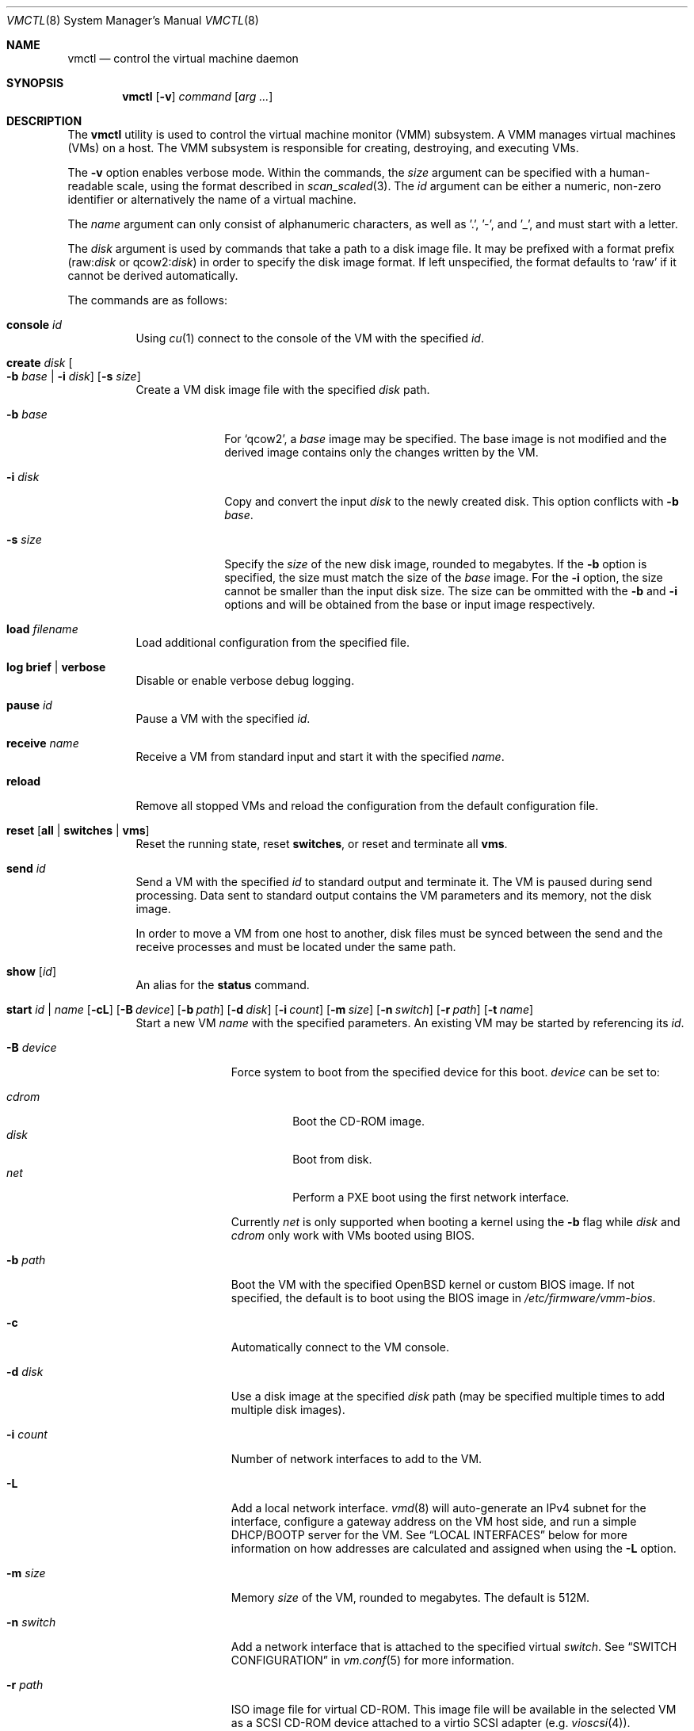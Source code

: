 .\"	$OpenBSD: vmctl.8,v 1.65 2019/05/06 05:40:49 jmc Exp $
.\"
.\" Copyright (c) 2015 Mike Larkin <mlarkin@openbsd.org>
.\"
.\" Permission to use, copy, modify, and distribute this software for any
.\" purpose with or without fee is hereby granted, provided that the above
.\" copyright notice and this permission notice appear in all copies.
.\"
.\" THE SOFTWARE IS PROVIDED "AS IS" AND THE AUTHOR DISCLAIMS ALL WARRANTIES
.\" WITH REGARD TO THIS SOFTWARE INCLUDING ALL IMPLIED WARRANTIES OF
.\" MERCHANTABILITY AND FITNESS. IN NO EVENT SHALL THE AUTHOR BE LIABLE FOR
.\" ANY SPECIAL, DIRECT, INDIRECT, OR CONSEQUENTIAL DAMAGES OR ANY DAMAGES
.\" WHATSOEVER RESULTING FROM LOSS OF USE, DATA OR PROFITS, WHETHER IN AN
.\" ACTION OF CONTRACT, NEGLIGENCE OR OTHER TORTIOUS ACTION, ARISING OUT OF
.\" OR IN CONNECTION WITH THE USE OR PERFORMANCE OF THIS SOFTWARE.
.\"
.Dd $Mdocdate: May 6 2019 $
.Dt VMCTL 8
.Os
.Sh NAME
.Nm vmctl
.Nd control the virtual machine daemon
.Sh SYNOPSIS
.Nm
.Op Fl v
.Ar command
.Op Ar arg ...
.Sh DESCRIPTION
The
.Nm
utility is used to control the virtual machine monitor (VMM) subsystem.
A VMM manages virtual machines (VMs) on a host.
The VMM subsystem is responsible for creating, destroying, and executing
VMs.
.Pp
The
.Fl v
option enables verbose mode.
Within the commands,
the
.Ar size
argument can be specified with a human-readable scale,
using the format described in
.Xr scan_scaled 3 .
The
.Ar id
argument can be either a numeric, non-zero identifier or alternatively
the name of a virtual machine.
.Pp
The
.Ar name
argument can only consist of alphanumeric characters, as well as '.', '-',
and '_',
and must start with a letter.
.Pp
The
.Ar disk
argument is used by commands that take a path to a disk image file.
It may be prefixed with a format prefix
.Pf ( raw : Ns Ar disk
or
.Pf qcow2 : Ns Ar disk )
.Sm on
in order to specify the disk image format.
If left unspecified, the format defaults to
.Sq raw
if it cannot be derived automatically.
.Pp
The commands are as follows:
.Bl -tag -width Ds
.It Cm console Ar id
Using
.Xr cu 1
connect to the console of the VM with the specified
.Ar id .
.It Cm create Ar disk Oo Fl b Ar base | Fl i Ar disk Oc Op Fl s Ar size
Create a VM disk image file with the specified
.Ar disk
path.
.Bl -tag -width "-i input"
.It Fl b Ar base
For
.Sq qcow2 ,
a
.Ar base
image may be specified.
The base image is not modified and the derived image contains only the
changes written by the VM.
.It Fl i Ar disk
Copy and convert the input
.Ar disk
to the newly created disk.
This option conflicts with
.Fl b Ar base .
.It Fl s Ar size
Specify the
.Ar size
of the new disk image, rounded to megabytes.
If the
.Fl b
option is specified, the size must match the size of the
.Ar base
image.
For the
.Fl i
option, the size cannot be smaller than the input disk size.
The size can be ommitted with the
.Fl b
and
.Fl i
options and will be obtained from the base or input image respectively.
.El
.It Cm load Ar filename
Load additional configuration from the specified file.
.It Cm log brief | verbose
Disable or enable verbose debug logging.
.It Cm pause Ar id
Pause a VM with the specified
.Ar id .
.It Cm receive Ar name
Receive a VM from standard input and start it with the specified
.Ar name .
.It Cm reload
Remove all stopped VMs and reload the configuration from the default
configuration file.
.It Cm reset Op Cm all | switches | vms
Reset the running state,
reset
.Cm switches ,
or reset and terminate all
.Cm vms .
.It Cm send Ar id
Send a VM with the specified
.Ar id
to standard output and terminate it.
The VM is paused during send processing.
Data sent to standard output contains the VM parameters and its memory,
not the disk image.
.Pp
In order to move a VM from one host to another, disk files must be
synced between the send and the receive processes and must be located
under the same path.
.It Cm show Op Ar id
An alias for the
.Cm status
command.
.It Xo Cm start Ar id | name
.Op Fl cL
.Bk -words
.Op Fl B Ar device
.Op Fl b Ar path
.Op Fl d Ar disk
.Op Fl i Ar count
.Op Fl m Ar size
.Op Fl n Ar switch
.Op Fl r Ar path
.Op Fl t Ar name
.Ek
.Xc
Start a new VM
.Ar name
with the specified parameters.
An existing VM may be started by referencing its
.Ar id .
.Bl -tag -width "-I parent"
.It Fl B Ar device
Force system to boot from the specified device for this boot.
.Ar device
can be set to:
.Pp
.Bl -tag -width "cdrom" -compact
.It Ar cdrom
Boot the CD-ROM image.
.It Ar disk
Boot from disk.
.It Ar net
Perform a PXE boot using the first network interface.
.El
.Pp
Currently
.Ar net
is only supported when booting a kernel using the
.Fl b
flag while
.Ar disk
and
.Ar cdrom
only work with VMs booted using BIOS.
.It Fl b Ar path
Boot the VM with the specified
.Ox
kernel or custom BIOS image.
If not specified, the default is to boot using the BIOS image in
.Pa /etc/firmware/vmm-bios .
.It Fl c
Automatically connect to the VM console.
.It Fl d Ar disk
Use a disk image at the specified
.Ar disk
path (may be specified multiple times to add multiple disk images).
.It Fl i Ar count
Number of network interfaces to add to the VM.
.It Fl L
Add a local network interface.
.Xr vmd 8
will auto-generate an IPv4 subnet for the interface,
configure a gateway address on the VM host side,
and run a simple DHCP/BOOTP server for the VM.
See
.Sx LOCAL INTERFACES
below for more information on how addresses are calculated and assigned when
using the
.Fl L
option.
.It Fl m Ar size
Memory
.Ar size
of the VM, rounded to megabytes.
The default is 512M.
.It Fl n Ar switch
Add a network interface that is attached to the specified virtual
.Ar switch .
See
.Sx SWITCH CONFIGURATION
in
.Xr vm.conf 5
for more information.
.It Fl r Ar path
ISO image file for virtual CD-ROM.
This image file will be available in the
selected VM as a SCSI CD-ROM device attached to a virtio SCSI adapter
(e.g.\&
.Xr vioscsi 4 ) .
.It Fl t Ar name
Use an existing VM with the specified
.Ar name
as a template to create a new VM instance.
The instance will inherit settings from the parent VM,
except for exclusive options such as disk, interface lladdr, and
interface names.
.El
.It Cm status Op Ar id
List VMs running on the host, optionally listing just the selected VM
.Ar id .
.It Cm stop Oo Ar id | Fl a Oc Op Fl fw
Stop (terminate) a VM defined by the specified VM
.Ar id
or all running VMs
.Pq Fl a .
By default,
a graceful shutdown will be attempted if the VM supports the
.Xr vmmci 4
device.
.Pp
The following options can be specified when stopping a VM:
.Bl -tag -width "-w"
.It Fl f
Forcefully stop the VM without attempting a graceful shutdown.
.It Fl w
Wait until the VM has been terminated.
.El
.It Cm unpause Ar id
Unpause (resume from a paused state) a VM with the specified
.Ar id .
.It Cm wait Ar id
Wait until the specified VM has stopped.
.El
.Pp
If the
.Fl i ,
.Fl L ,
or
.Fl n
options are specified during VM startup, a corresponding number
of host-side
.Xr tap 4
interfaces will be allocated and mapped to the
.Xr vio 4
interfaces inside the guest VM.
This tap/vio interface mapping
allows guest network traffic to be manipulated by the host.
Any valid host-side interface configuration may be performed on these
tap interfaces, such as bridging (via
.Xr bridge 4 ) ,
or using
.Xr pf 4
nat-to rules to create private or host-side NATed networks, as desired.
For each
.Xr tap 4
network interface on the host,
.Xr vmd 8
will set the interface's description to allow easy identification of
the corresponding VM by ID, interface number, and name:
.Bd -literal -offset indent
# ifconfig tap0
tap0: flags=8842<BROADCAST,RUNNING,SIMPLEX,MULTICAST> mtu 1500
	lladdr fe:e1:ba:d8:50:d1
	description: vm1-if0-myvm
	index 15 priority 0 llprio 3
	groups: tap
	status: active
.Ed
.Sh LOCAL INTERFACES
Local interfaces can be used to easily configure VM networking without
needing to manually assign network addresses.
A local interface is added
to a VM using the -L option to the 'vmctl start' command and results in the
addition of a
.Xr vio 4
interface inside the VM and a corresponding
.Xr tap 4
interface on the host.
When using local interfaces,
.Xr vmd 8
will provide DHCP services to the guest VM and offer addresses selected
from the 100.64.0.0/10 IPv4 range.
From within the 100.64.0.0/10
range,
.Xr vmd 8
allocates a pair of addresses for the guest-side
.Xr vio 4
and host-side
.Xr tap 4
interfaces as follows:
.Pp
For the first local interface:
.Bl -bullet -compact
.It
The host (tapX) address is assigned 100.64.n.2,
where 'n' is the numeric VM ID visible in the 'vmctl status' command
.It
The guest (vio0) address is assigned 100.64.n.3
.El
.Pp
For the second and subsequent local interface(s):
.Bl -bullet -compact
.It
The second local interface uses 100.64.n.4 and 100.64.n.5 for the
host (tapX) and guest (vio1) interfaces, respectively.
.It
Subsequent local interfaces are numbered similarly, continuing with 100.64.n.6
and 100.64.n.7, etc
.El
.Pp
Multiple -L options can be provided to the 'vmctl start' command, if more than
one interface is desired.
Local interfaces are assigned to the VM before
any other interfaces specified with the -i option (thus, local interfaces,
if requested, are numbered starting at vio0 inside the guest VM).
.Pp
If NAT is desired, the
.Va net.inet.ip.forwarding
.Xr sysctl 8
must also be set to 1.
.Pp
When using local interfaces, the DHCP configuration offered to the guest VM
specifies the address of the corresponding host
.Xr tap 4
interface as both the default route and the (sole) nameserver.
Guest VM traffic can optionally be NATed through the host
with an entry in the host machine's
.Pa /etc/pf.conf
similar to the following:
.Bd -literal -offset indent
pass out on $ext_if from 100.64.0.0/10 to any nat-to $ext_if
.Ed
.Pp
If desired, DNS queries originating from guest VMs can be redirected to a
different DNS server with an entry in the host machine's
.Pa /etc/pf.conf
similar to the following:
.Bd -literal -offset indent
pass in proto { udp tcp } from 100.64.0.0/10 to any port domain \e
      rdr-to $dns_server port domain
.Ed
.Sh FILES
.Bl -tag -width "/etc/var/run/vmd.sockXX" -compact
.It Pa /etc/vm.conf
Default configuration file.
.It Pa /var/run/vmd.sock
.Ux Ns -domain
socket used for communication with
.Xr vmd 8 .
.El
.Sh EXIT STATUS
.Ex -std vmctl
.Nm
may fail due to one of the following reasons:
.Pp
.Bl -bullet -compact
.It
The VMM subsystem could not be enabled or disabled as requested.
.It
A requested VM-based operation could not be completed.
.El
.Sh EXAMPLES
Create a 4.5 Gigabyte disk image, disk.img:
.Bd -literal -offset indent
$ vmctl create disk.img -s 4.5G
.Ed
.Pp
Convert a disk image from the
.Sq raw
format to
.Sq qcow2 :
.Bd -literal -offset indent
$ vmctl create disk.qcow2 -i disk.img
.Ed
.Pp
Create a new VM with 1GB memory, one network interface, one disk image
('disk.img') and boot from kernel '/bsd':
.Bd -literal -offset indent
# vmctl start "myvm" -m 1G -i 1 -b /bsd -d disk.img
.Ed
.Pp
Start a new VM instance with the name 'myvm' from a pre-configured
VM 'openbsd.4G':
.Bd -literal -offset indent
# vmctl start "myvm" -t "openbsd.4G" -d mydisk.img
.Ed
.Pp
Terminate VM number 1:
.Bd -literal -offset indent
# vmctl stop 1
.Ed
.Sh SEE ALSO
.Xr bridge 4 ,
.Xr pf 4 ,
.Xr tap 4 ,
.Xr vio 4 ,
.Xr vmm 4 ,
.Xr vm.conf 5 ,
.Xr rc.conf 8 ,
.Xr sysctl 8 ,
.Xr vmd 8
.Sh HISTORY
The
.Nm
command first appeared in
.Ox 5.9 .
.Sh AUTHORS
.An -nosplit
.An Mike Larkin Aq Mt mlarkin@openbsd.org
and
.An Reyk Floeter Aq Mt reyk@openbsd.org .
